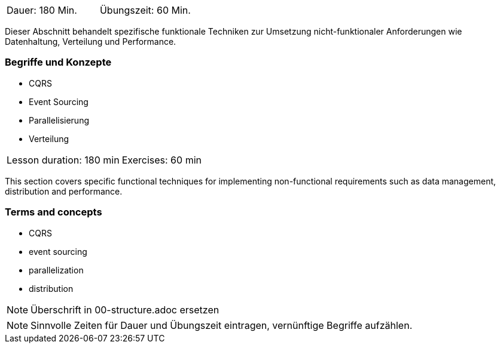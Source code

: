// tag::DE[]
|===
| Dauer: 180 Min. | Übungszeit: 60 Min.
|===

Dieser Abschnitt behandelt spezifische funktionale Techniken zur
Umsetzung nicht-funktionaler Anforderungen wie Datenhaltung, Verteilung
und Performance.

=== Begriffe und Konzepte
* CQRS
* Event Sourcing
* Parallelisierung
* Verteilung

// end::DE[]

// tag::EN[]
|===
| Lesson duration: 180 min | Exercises: 60 min
|===

This section covers specific functional techniques for implementing
non-functional requirements such as data management, distribution and
performance.

=== Terms and concepts
* CQRS
* event sourcing
* parallelization
* distribution

// end::EN[]

// tag::REMARK[]
[NOTE]
====
Überschrift in 00-structure.adoc ersetzen
====
// end::REMARK[]

// tag::REMARK[]
[NOTE]
====
Sinnvolle Zeiten für Dauer und Übungszeit eintragen, vernünftige Begriffe aufzählen.
====
// end::REMARK[]

